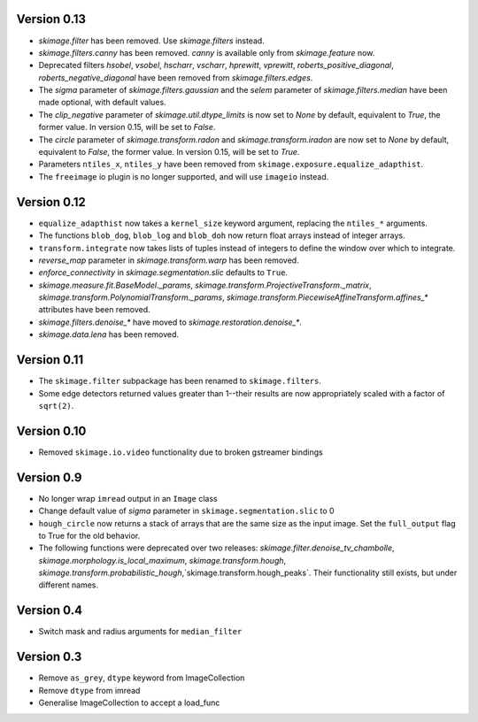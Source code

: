 Version 0.13
------------
- `skimage.filter` has been removed. Use `skimage.filters` instead.
- `skimage.filters.canny` has been removed.
  `canny` is available only from `skimage.feature` now.
- Deprecated filters `hsobel`, `vsobel`, `hscharr`, `vscharr`, `hprewitt`,
  `vprewitt`, `roberts_positive_diagonal`, `roberts_negative_diagonal` have
  been removed from `skimage.filters.edges`.
- The `sigma` parameter of `skimage.filters.gaussian` and the `selem` parameter
  of `skimage.filters.median` have been made optional, with default
  values.
- The `clip_negative` parameter of `skimage.util.dtype_limits` is now set
  to `None` by default, equivalent to `True`, the former value. In version
  0.15, will be set to `False`.
- The `circle` parameter of `skimage.transform.radon` and `skimage.transform.iradon`
  are now set to `None` by default, equivalent to `False`, the former value. In version
  0.15, will be set to `True`.
- Parameters ``ntiles_x``, ``ntiles_y`` have been removed from
  ``skimage.exposure.equalize_adapthist``.
- The ``freeimage`` io plugin is no longer supported, and will use ``imageio``
  instead.

Version 0.12
------------
- ``equalize_adapthist`` now takes a ``kernel_size`` keyword argument, replacing
  the ``ntiles_*`` arguments.
- The functions ``blob_dog``, ``blob_log`` and ``blob_doh`` now return float
  arrays instead of integer arrays.
- ``transform.integrate`` now takes lists of tuples instead of integers
  to define the window over which to integrate.
- `reverse_map` parameter in `skimage.transform.warp` has been removed.
- `enforce_connectivity` in `skimage.segmentation.slic` defaults to ``True``.
- `skimage.measure.fit.BaseModel._params`,
  `skimage.transform.ProjectiveTransform._matrix`,
  `skimage.transform.PolynomialTransform._params`,
  `skimage.transform.PiecewiseAffineTransform.affines_*` attributes
  have been removed.
- `skimage.filters.denoise_*` have moved to `skimage.restoration.denoise_*`.
- `skimage.data.lena` has been removed.

Version 0.11
------------
- The ``skimage.filter`` subpackage has been renamed to ``skimage.filters``.
- Some edge detectors returned values greater than 1--their results are now
  appropriately scaled with a factor of ``sqrt(2)``.

Version 0.10
------------
- Removed ``skimage.io.video`` functionality due to broken gstreamer bindings

Version 0.9
-----------
- No longer wrap ``imread`` output in an ``Image`` class
- Change default value of `sigma` parameter in ``skimage.segmentation.slic``
  to 0
- ``hough_circle`` now returns a stack of arrays that are the same size as the
  input image. Set the ``full_output`` flag to True for the old behavior.
- The following functions were deprecated over two releases:
  `skimage.filter.denoise_tv_chambolle`,
  `skimage.morphology.is_local_maximum`, `skimage.transform.hough`,
  `skimage.transform.probabilistic_hough`,`skimage.transform.hough_peaks`.
  Their functionality still exists, but under different names.

Version 0.4
-----------
- Switch mask and radius arguments for ``median_filter``

Version 0.3
-----------
- Remove ``as_grey``, ``dtype`` keyword from ImageCollection
- Remove ``dtype`` from imread
- Generalise ImageCollection to accept a load_func
